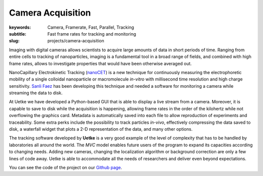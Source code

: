 Camera Acquisition
==================

:keywords: Camera, Framerate, Fast, Parallel, Tracking
:subtitle: Fast frame rates for tracking and monitoring
:slug: projects/camera-acquisition

Imaging with digital cameras allows scientists to acquire large amounts of data in short periods of time. Ranging from entire cells to tracking of nanoparticles, imaging is a fundamental tool in a broad range of fields, and combined with high frame rates, allows to investigate properties that would have been otherwise averaged out.

NanoCapillary Electrokinetic Tracking (`nanoCET <https://www.ncbi.nlm.nih.gov/labs/articles/27711894/>`_) is a new technique for continuously measuring the electrophoretic mobility of a single colloidal nanoparticle or macromolecule *in-vitro* with millisecond time resolution and high charge sensitivity. `Sanli Faez <http://lab.sanlifaez.com/>`_ has been developing this technique and needed a software for monitoring a camera while streaming the data to disk.

At Uetke we have developed a Python-based GUI that is able to display a live stream from a camera. Moreover, it is capable to save to disk while the acquisition is happening, allowing frame rates in the order of the kilohertz while not overflowing the graphics card. Metadata is automatically saved into each file to allow reproduction of experiments and traceability. Some extra perks include the possibility to track particles *in-vivo*, effectively compressing the data saved to disk, a waterfall widget that plots a 2-D representation of the data, and many other options.

The tracking software developed by **Uetke** is a very good example of the level of complexity that has to be handled by laboratories all around the world. The *MVC* model enables future users of the program to expand its capacities according to changing needs. Adding new cameras, changing the localization algorithm or background correction are only a few lines of code away. Uetke is able to accommodate all the needs of researchers and deliver even beyond expectations.

You can see the code of the project on our `Github page <https://github.com/uetke/UUTrack>`_.